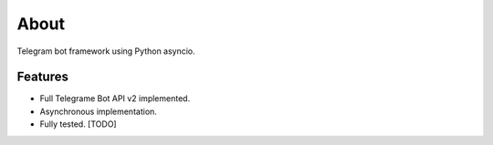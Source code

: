About
=====

Telegram bot framework using Python asyncio.

Features
--------

* Full Telegrame Bot API v2 implemented.
* Asynchronous implementation.
* Fully tested. [TODO]
